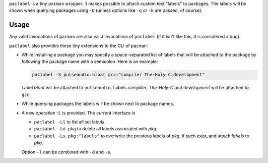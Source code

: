 
``paclabel`` is a tiny ``pacman`` wrapper.
It makes possible to attach custom text "labels" to packages.
The labels will be shown when querying packages using ``-Q``
(unless options like ``-q`` or ``-k`` are passed, of course).

=====
Usage
=====

Any valid invocations of ``pacman`` are also valid invocations of ``paclabel``
(if it isn't like this, it is considered a bug).

``paclabel`` also provides these tiny extensions to the CLI of ``pacman``:

* While installing a package you may specify a space-separated list of labels
  that will be attached to the package by following the package name with a semicolon.
  Here is an example:
  
  .. code-block:: bash
     
     paclabel -S pulseaudio:bloat gcc:"compiler The-Holy-C development"

  Label *bloat* will be attached to ``pulseaudio``.
  Labels *compliler*, *The-Holy-C* and *development* will be attached to ``gcc``.

* While querying packages the labels will be shown next to package names.

* A new operation `-L` is provided. The current interface is

  * ``paclabel -Ll`` to list all set labels.
  * ``paclabel -Ld pkg`` to delete all labels associated with *pkg*.
  * ``paclabel -Ls pkg:"labels"`` to overwrite the previous labels of *pkg*,
    if such exist, and attach *labels* to *pkg*.

  Option ``-l`` can be combined with ``-d`` and ``-s``.
